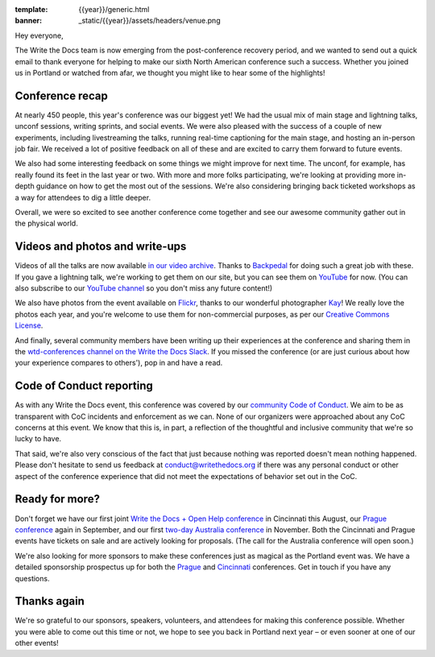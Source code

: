 :template: {{year}}/generic.html
:banner: _static/{{year}}/assets/headers/venue.png

.. post:: May 24, 2018
   :tags: recap, thanks, portland-2018


Hey everyone,

The Write the Docs team is now emerging from the post-conference
recovery period, and we wanted to send out a quick email to thank
everyone for helping to make our sixth North American conference such a
success. Whether you joined us in Portland or watched from afar, we
thought you might like to hear some of the highlights!

Conference recap
================

At nearly 450 people, this year's conference was our biggest yet! We had
the usual mix of main stage and lightning talks, unconf sessions,
writing sprints, and social events. We were also pleased with the
success of a couple of new experiments, including livestreaming the
talks, running real-time captioning for the main stage, and hosting an
in-person job fair. We received a lot of positive feedback on all of
these and are excited to carry them forward to future events.

We also had some interesting feedback on some things we might improve
for next time. The unconf, for example, has really found its feet in the
last year or two. With more and more folks participating, we're looking
at providing more in-depth guidance on how to get the most out of the
sessions. We're also considering bringing back ticketed workshops as a way
for attendees to dig a little deeper.

Overall, we were so excited to see another conference come together and
see our awesome community gather out in the physical world.

Videos and photos and write-ups
===============================

Videos of all the talks are now available `in our video
archive <http://www.writethedocs.org/videos/portland/2018/>`__. Thanks 
to `Backpedal <https://backpedal.tv/>`__ for doing such a great job with these. 
If you gave a lightning talk, we're working to get
them on our site, but you can see them on 
`YouTube <https://www.youtube.com/playlist?list=PLZAeFn6dfHplUgfLOLEuHHAm1HdrIyaZ7>`__ 
for now. (You can also subscribe to our `YouTube channel <https://www.youtube.com/channel/UCr019846MitZUEhc6apDdcQ>`_ 
so you don't miss any future content!)

We also have photos from the event available on `Flickr <https://www.flickr.com/photos/writethedocs/albums/72157695853045204>`_, 
thanks to our wonderful photographer `Kay <https://twitter.com/goatlady>`_! 
We really love the photos each year, and you're welcome to use them for 
non-commercial purposes, as per our `Creative Commons License <https://creativecommons.org/licenses/by-nc-sa/2.0/>`_.

And finally, several community members have been writing up their
experiences at the conference and sharing them in the `wtd-conferences channel on the Write the Docs
Slack <https://writethedocs.slack.com/archives/wtd-conferences>`__. If you missed the conference (or are just curious
about how your experience compares to others'), pop in and have a read.

Code of Conduct reporting
=========================

As with any Write the Docs event, this conference was covered by our
`community Code of Conduct <http://www.writethedocs.org/code-of-conduct/>`__. 
We aim to be as transparent with CoC incidents and enforcement as we can. 
None of our organizers were approached about any CoC concerns at this event. 
We know that this is, in part, a reflection of the thoughtful and inclusive 
community that we're so lucky to have.

That said, we're also very conscious of the fact that just because
nothing was reported doesn't mean nothing happened. Please don't
hesitate to send us feedback at conduct@writethedocs.org if there was
any personal conduct or other aspect of the conference experience that
did not meet the expectations of behavior set out in the CoC.

Ready for more?
===============

Don't forget we have our first joint `Write the Docs + Open Help
conference <http://www.writethedocs.org/conf/cincinnati/2018/>`__ in 
Cincinnati this August, our `Prague conference <http://www.writethedocs.org/conf/prague/2018/>`__ 
again in September, and our first `two-day Australia conference <http://www.writethedocs.org/conf/australia/2018/>`__ 
in November. Both the Cincinnati and Prague events have tickets 
on sale and are actively looking for proposals. 
(The call for the Australia conference will open soon.)

We're also looking for more sponsors to make these conferences just as
magical as the Portland event was. We have a detailed sponsorship
prospectus up for both the `Prague <http://www.writethedocs.org/conf/prague/2018/sponsors/prospectus/>`_ 
and `Cincinnati <http://www.writethedocs.org/conf/cincinnati/2018/sponsors/prospectus/>`_ 
conferences. Get in touch if you have any questions.

Thanks again
============

We're so grateful to our sponsors, speakers, volunteers, and attendees
for making this conference possible. Whether you were able to come out
this time or not, we hope to see you back in Portland next year – or
even sooner at one of our other events!
